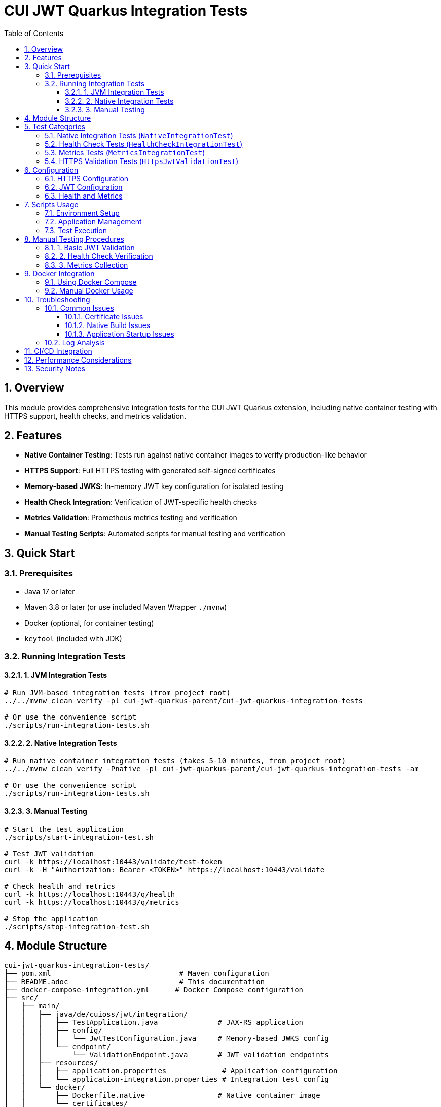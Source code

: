= CUI JWT Quarkus Integration Tests
:toc:
:toclevels: 3
:toc-title: Table of Contents
:sectnums:

== Overview

This module provides comprehensive integration tests for the CUI JWT Quarkus extension, including native container testing with HTTPS support, health checks, and metrics validation.

== Features

- **Native Container Testing**: Tests run against native container images to verify production-like behavior
- **HTTPS Support**: Full HTTPS testing with generated self-signed certificates
- **Memory-based JWKS**: In-memory JWT key configuration for isolated testing
- **Health Check Integration**: Verification of JWT-specific health checks
- **Metrics Validation**: Prometheus metrics testing and verification
- **Manual Testing Scripts**: Automated scripts for manual testing and verification

== Quick Start

=== Prerequisites

- Java 17 or later
- Maven 3.8 or later (or use included Maven Wrapper `./mvnw`)
- Docker (optional, for container testing)
- `keytool` (included with JDK)

=== Running Integration Tests

==== 1. JVM Integration Tests

[source,bash]
----
# Run JVM-based integration tests (from project root)
../../mvnw clean verify -pl cui-jwt-quarkus-parent/cui-jwt-quarkus-integration-tests

# Or use the convenience script
./scripts/run-integration-tests.sh
----

==== 2. Native Integration Tests

[source,bash]
----
# Run native container integration tests (takes 5-10 minutes, from project root)
../../mvnw clean verify -Pnative -pl cui-jwt-quarkus-parent/cui-jwt-quarkus-integration-tests -am

# Or use the convenience script
./scripts/run-integration-tests.sh
----

==== 3. Manual Testing

[source,bash]
----
# Start the test application
./scripts/start-integration-test.sh

# Test JWT validation
curl -k https://localhost:10443/validate/test-token
curl -k -H "Authorization: Bearer <TOKEN>" https://localhost:10443/validate

# Check health and metrics
curl -k https://localhost:10443/q/health
curl -k https://localhost:10443/q/metrics

# Stop the application
./scripts/stop-integration-test.sh
----

== Module Structure

[source]
----
cui-jwt-quarkus-integration-tests/
├── pom.xml                              # Maven configuration
├── README.adoc                          # This documentation
├── docker-compose-integration.yml      # Docker Compose configuration
├── src/
│   ├── main/
│   │   ├── java/de/cuioss/jwt/integration/
│   │   │   ├── TestApplication.java              # JAX-RS application
│   │   │   ├── config/
│   │   │   │   └── JwtTestConfiguration.java     # Memory-based JWKS config
│   │   │   └── endpoint/
│   │   │       └── ValidationEndpoint.java       # JWT validation endpoints
│   │   ├── resources/
│   │   │   ├── application.properties             # Application configuration
│   │   │   └── application-integration.properties # Integration test config
│   │   └── docker/
│   │       ├── Dockerfile.native                 # Native container image
│   │       └── certificates/
│   │           └── generate-certificates.sh      # Certificate generation
│   └── test/
│       └── java/de/cuioss/jwt/integration/
│           ├── NativeIntegrationTest.java         # Core integration tests
│           ├── HealthCheckIntegrationTest.java    # Health check tests
│           ├── MetricsIntegrationTest.java        # Metrics validation tests
│           └── HttpsJwtValidationTest.java        # HTTPS-specific tests
└── scripts/
    ├── setup-environment.sh                      # Environment setup
    ├── start-integration-test.sh                 # Start test application
    ├── stop-integration-test.sh                  # Stop test application
    └── run-integration-tests.sh                  # Run all tests
----

== Test Categories

=== Native Integration Tests (`NativeIntegrationTest`)

Tests core functionality in native container environment:

- Application startup and health verification
- JWT token validation with valid tokens
- Rejection of invalid tokens
- HTTPS connection handling
- Authorization header validation

=== Health Check Tests (`HealthCheckIntegrationTest`)

Validates health check endpoints:

- Overall application health status
- JWT validator health check
- JWKS endpoint health check
- Readiness, liveness, and startup checks
- Health check resilience and error handling

=== Metrics Tests (`MetricsIntegrationTest`)

Verifies Prometheus metrics integration:

- Metrics endpoint availability
- JWT-specific metrics presence
- System and HTTP metrics
- Metrics updates after validation operations
- Prometheus format compliance

=== HTTPS Validation Tests (`HttpsJwtValidationTest`)

Tests HTTPS-specific functionality:

- JWT validation over HTTPS
- Concurrent request handling
- Token claims validation
- Expired token rejection
- Memory-based JWKS functionality

== Configuration

=== HTTPS Configuration

The integration tests use self-signed certificates generated by the `generate-certificates.sh` script:

- **Keystore**: `keystore.p12` (password: `integration-test`)
- **Truststore**: `truststore.p12` (password: `integration-test`)
- **Certificate Subject**: `CN=localhost, OU=Integration Testing, O=CUI-JWT, L=Berlin, ST=Berlin, C=DE`
- **SAN**: `dns:localhost,ip:127.0.0.1,ip:0.0.0.0`
- **Validity**: 365 days

=== JWT Configuration

Memory-based JWKS configuration for isolated testing:

[source,properties]
----
de.cuioss.jwt.enabled=true
de.cuioss.jwt.issuers.test.audience=test-audience
de.cuioss.jwt.issuers.test.jwks.memory.enabled=true
----

=== Health and Metrics

[source,properties]
----
# Health Checks
quarkus.smallrye-health.enabled=true
de.cuioss.jwt.health.enabled=true
de.cuioss.jwt.health.jwks.enabled=true

# Metrics
quarkus.micrometer.enabled=true
quarkus.micrometer.export.prometheus.enabled=true
de.cuioss.jwt.metrics.enabled=true
----

== Scripts Usage

=== Environment Setup

[source,bash]
----
# Setup certificates and verify environment
./scripts/setup-environment.sh
----

=== Application Management

[source,bash]
----
# Start JVM application
./scripts/start-integration-test.sh

# Start native application
./scripts/start-integration-test.sh --native

# Stop application
./scripts/stop-integration-test.sh

# Stop and clean logs
./scripts/stop-integration-test.sh --clean-logs
----

=== Test Execution

[source,bash]
----
# Run JVM tests only
./scripts/run-integration-tests.sh

# Run native tests only
./scripts/run-integration-tests.sh --native --skip-jvm

# Run both JVM and native tests
./scripts/run-integration-tests.sh --native

# Skip clean build
./scripts/run-integration-tests.sh --no-clean
----

== Manual Testing Procedures

=== 1. Basic JWT Validation

[source,bash]
----
# Get a test token
TOKEN=$(curl -k -s https://localhost:10443/validate/test-token | jq -r '.token')

# Validate the token
curl -k -H "Authorization: Bearer $TOKEN" https://localhost:10443/validate
----

=== 2. Health Check Verification

[source,bash]
----
# Check overall health
curl -k https://localhost:10443/q/health | jq

# Check liveness (recommended for health checks)
curl -k https://localhost:10443/q/health/live

# Check readiness
curl -k https://localhost:10443/q/health/ready
----

=== 3. Metrics Collection

[source,bash]
----
# View all metrics
curl -k https://localhost:10443/q/metrics

# Filter JWT metrics
curl -k https://localhost:10443/q/metrics | grep cui_jwt

# Perform validations to generate metrics
TOKEN=$(curl -k -s https://localhost:10443/validate/test-token | jq -r '.token')
curl -k -H "Authorization: Bearer $TOKEN" https://localhost:10443/validate
curl -k -H "Authorization: Bearer invalid.token" https://localhost:10443/validate

# Check updated metrics
curl -k https://localhost:10443/q/metrics | grep cui_jwt_validation
----

== Docker Integration

=== Using Docker Compose

[source,bash]
----
# Build and start with Docker Compose
docker-compose -f docker-compose-integration.yml up --build

# View logs
docker-compose -f docker-compose-integration.yml logs -f

# Stop and clean up
docker-compose -f docker-compose-integration.yml down
----

=== Manual Docker Usage

[source,bash]
----
# Build native image (from project root)
../../mvnw clean package -Pnative -pl cui-jwt-quarkus-parent/cui-jwt-quarkus-integration-tests -am

# Build Docker image
docker build -f src/main/docker/Dockerfile.native -t cui-jwt-integration .

# Run container
docker run -p 10443:8443 cui-jwt-integration
----

== Troubleshooting

=== Common Issues

==== Certificate Issues

[source,bash]
----
# Regenerate certificates
cd src/main/docker/certificates
./generate-certificates.sh

# Verify certificate
keytool -list -keystore keystore.p12 -storetype PKCS12
----

==== Native Build Issues

[source,bash]
----
# Clean and rebuild (from project root)
../../mvnw clean -pl cui-jwt-quarkus-parent/cui-jwt-quarkus-integration-tests
./scripts/setup-environment.sh
../../mvnw package -Pnative -pl cui-jwt-quarkus-parent/cui-jwt-quarkus-integration-tests -am

# Check native image requirements
native-image --version
----

==== Application Startup Issues

[source,bash]
----
# Check application logs
tail -f target/application.log

# Verify port availability
lsof -i :10443

# Test basic connectivity
curl -k https://localhost:10443/validate/health
----

=== Log Analysis

[source,bash]
----
# Application logs
tail -f target/application.log

# Filter JWT-specific logs
tail -f target/application.log | grep "de.cuioss.jwt"

# Check for errors
tail -f target/application.log | grep -i error
----

== CI/CD Integration

This integration test module is designed for CI/CD pipelines:

[source,yaml]
----
# Example GitHub Actions step
- name: Run Integration Tests
  run: |
    cd cui-jwt-quarkus-integration-tests
    ./scripts/run-integration-tests.sh --native
----

== Performance Considerations

- **Native compilation**: 5-10 minutes on typical CI systems
- **Memory usage**: ~100MB native vs ~300MB JVM
- **Startup time**: ~1 second native vs ~3 seconds JVM
- **Certificate generation**: ~2 seconds

== Security Notes

- Self-signed certificates are for testing only
- Memory-based JWKS eliminates external dependencies
- No sensitive data is logged or persisted
- Test tokens expire and are regenerated per test run